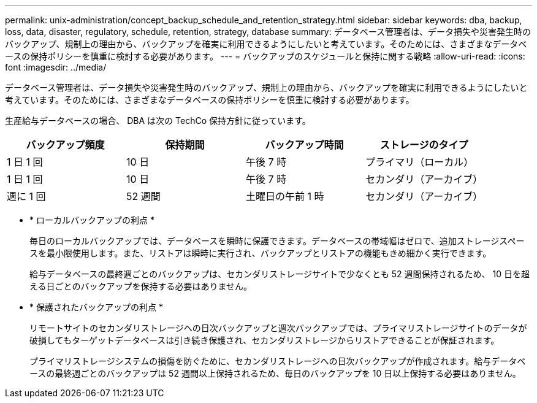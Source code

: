---
permalink: unix-administration/concept_backup_schedule_and_retention_strategy.html 
sidebar: sidebar 
keywords: dba, backup, loss, data, disaster, regulatory, schedule, retention, strategy, database 
summary: データベース管理者は、データ損失や災害発生時のバックアップ、規制上の理由から、バックアップを確実に利用できるようにしたいと考えています。そのためには、さまざまなデータベースの保持ポリシーを慎重に検討する必要があります。 
---
= バックアップのスケジュールと保持に関する戦略
:allow-uri-read: 
:icons: font
:imagesdir: ../media/


[role="lead"]
データベース管理者は、データ損失や災害発生時のバックアップ、規制上の理由から、バックアップを確実に利用できるようにしたいと考えています。そのためには、さまざまなデータベースの保持ポリシーを慎重に検討する必要があります。

生産給与データベースの場合、 DBA は次の TechCo 保持方針に従っています。

|===
| バックアップ頻度 | 保持期間 | バックアップ時間 | ストレージのタイプ 


 a| 
1 日 1 回
 a| 
10 日
 a| 
午後 7 時
 a| 
プライマリ（ローカル）



 a| 
1 日 1 回
 a| 
10 日
 a| 
午後 7 時
 a| 
セカンダリ（アーカイブ）



 a| 
週に 1 回
 a| 
52 週間
 a| 
土曜日の午前 1 時
 a| 
セカンダリ（アーカイブ）

|===
* * ローカルバックアップの利点 *
+
毎日のローカルバックアップでは、データベースを瞬時に保護できます。データベースの帯域幅はゼロで、追加ストレージスペースを最小限使用します。また、リストアは瞬時に実行され、バックアップとリストアの機能もきめ細かく実行できます。

+
給与データベースの最終週ごとのバックアップは、セカンダリストレージサイトで少なくとも 52 週間保持されるため、 10 日を超える日ごとのバックアップを保持する必要はありません。

* * 保護されたバックアップの利点 *
+
リモートサイトのセカンダリストレージへの日次バックアップと週次バックアップでは、プライマリストレージサイトのデータが破損してもターゲットデータベースは引き続き保護され、セカンダリストレージからリストアできることが保証されます。

+
プライマリストレージシステムの損傷を防ぐために、セカンダリストレージへの日次バックアップが作成されます。給与データベースの最終週ごとのバックアップは 52 週間以上保持されるため、毎日のバックアップを 10 日以上保持する必要はありません。


